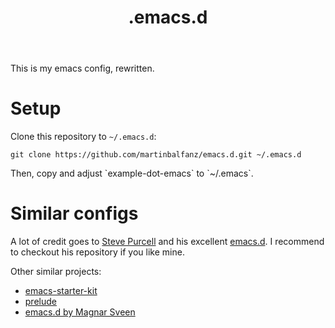 #+TITLE: .emacs.d

This is my emacs config, rewritten.

* Setup

Clone this repository to =~/.emacs.d=:

#+BEGIN_SRC
git clone https://github.com/martinbalfanz/emacs.d.git ~/.emacs.d
#+END_SRC

Then, copy and adjust `example-dot-emacs` to `~/.emacs`.

* Similar configs

A lot of credit goes to [[https://github.com/purcell][Steve Purcell]] and his excellent [[https://github.com/purcell/emacs.d][emacs.d]].  I
recommend to checkout his repository if you like mine.

Other similar projects:
- [[https://github.com/technomancy/emacs-starter-kit][emacs-starter-kit]]
- [[https://github.com/bbatsov/prelude][prelude]]
- [[https://github.com/magnars/.emacs.d][emacs.d by Magnar Sveen]]
